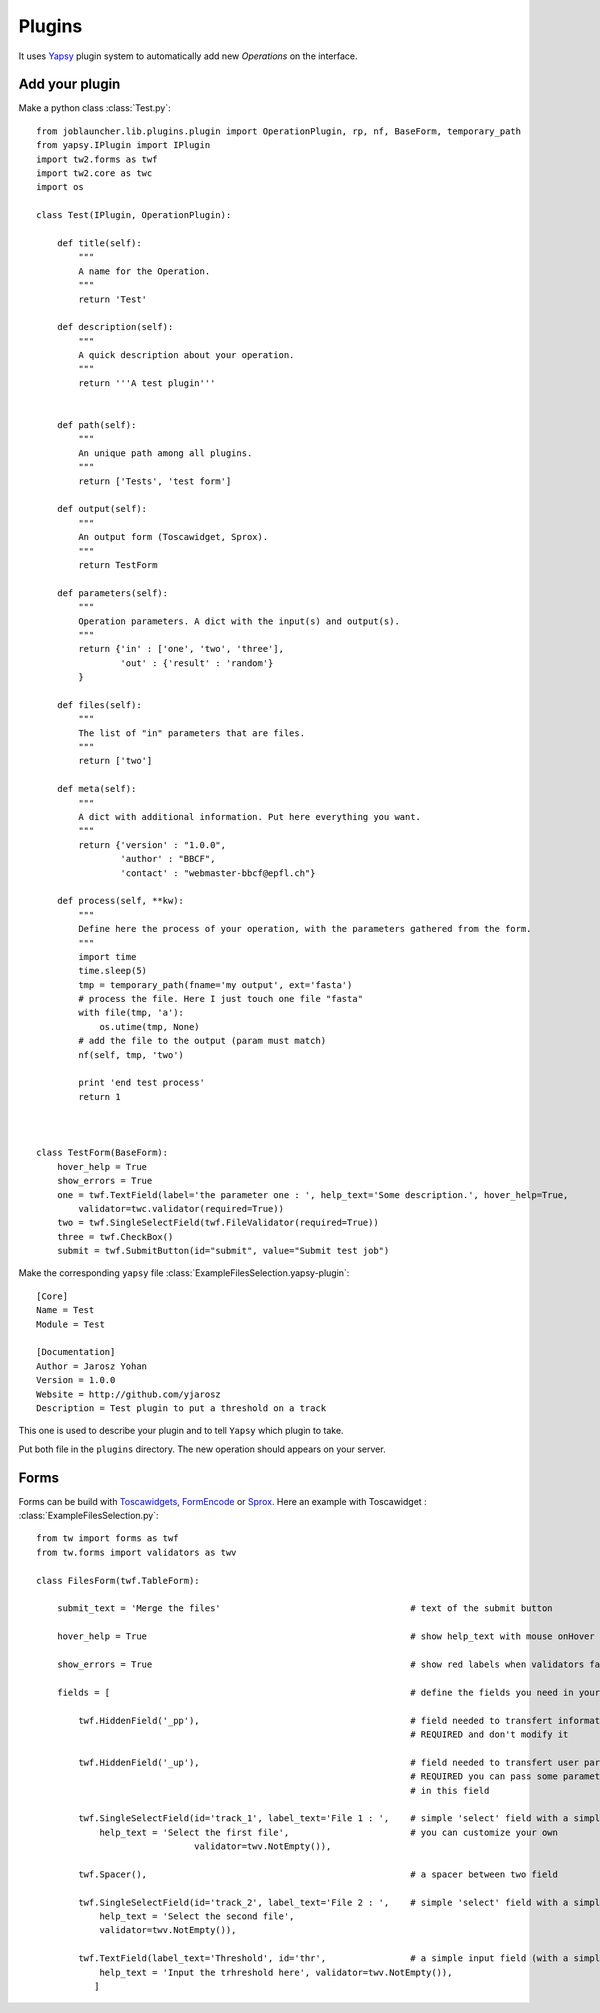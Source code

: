 .. _plugins:

#######
Plugins
#######

It uses `Yapsy <http://yapsy.sourceforge.net/>`_ plugin system to automatically add new *Operations* on the interface.

'''''''''''''''
Add your plugin
'''''''''''''''

Make a python class :class:`Test.py`::

    from joblauncher.lib.plugins.plugin import OperationPlugin, rp, nf, BaseForm, temporary_path
    from yapsy.IPlugin import IPlugin
    import tw2.forms as twf
    import tw2.core as twc
    import os

    class Test(IPlugin, OperationPlugin):

        def title(self):
            """
            A name for the Operation.
            """
            return 'Test'

        def description(self):
            """
            A quick description about your operation.
            """
            return '''A test plugin'''


        def path(self):
            """
            An unique path among all plugins.
            """
            return ['Tests', 'test form']

        def output(self):
            """
            An output form (Toscawidget, Sprox).
            """
            return TestForm

        def parameters(self):
            """
            Operation parameters. A dict with the input(s) and output(s).
            """
            return {'in' : ['one', 'two', 'three'],
                    'out' : {'result' : 'random'}
            }

        def files(self):
            """
            The list of "in" parameters that are files.
            """
            return ['two']

        def meta(self):
            """
            A dict with additional information. Put here everything you want.
            """
            return {'version' : "1.0.0",
                    'author' : "BBCF",
                    'contact' : "webmaster-bbcf@epfl.ch"}

        def process(self, **kw):
            """
            Define here the process of your operation, with the parameters gathered from the form.
            """
            import time
            time.sleep(5)
            tmp = temporary_path(fname='my output', ext='fasta')
            # process the file. Here I just touch one file "fasta"
            with file(tmp, 'a'):
                os.utime(tmp, None)
            # add the file to the output (param must match)
            nf(self, tmp, 'two')

            print 'end test process'
            return 1



    class TestForm(BaseForm):
        hover_help = True
        show_errors = True
        one = twf.TextField(label='the parameter one : ', help_text='Some description.', hover_help=True,
            validator=twc.validator(required=True))
        two = twf.SingleSelectField(twf.FileValidator(required=True))
        three = twf.CheckBox()
        submit = twf.SubmitButton(id="submit", value="Submit test job")





Make the corresponding ``yapsy`` file :class:`ExampleFilesSelection.yapsy-plugin`::

    [Core]
    Name = Test
    Module = Test

    [Documentation]
    Author = Jarosz Yohan
    Version = 1.0.0
    Website = http://github.com/yjarosz
    Description = Test plugin to put a threshold on a track


This one is used to describe your plugin and to tell ``Yapsy`` which plugin to take.


Put both file in the ``plugins`` directory. The new operation should appears on your server.


'''''
Forms
'''''

Forms can be build with `Toscawidgets <http://toscawidgets.org/>`_, `FormEncode <http://www.formencode.org/>`_ or `Sprox <http://sprox.org/>`_.
Here an example with Toscawidget : :class:`ExampleFilesSelection.py`::

    from tw import forms as twf
    from tw.forms import validators as twv

    class FilesForm(twf.TableForm):

        submit_text = 'Merge the files'                                    # text of the submit button

        hover_help = True                                                  # show help_text with mouse onHover

        show_errors = True                                                 # show red labels when validators failed

        fields = [                                                         # define the fields you need in your form

            twf.HiddenField('_pp'),                                        # field needed to transfert information to the validation system
                                                                           # REQUIRED and don't modify it

            twf.HiddenField('_up'),                                        # field needed to transfert user parameters if needed
                                                                           # REQUIRED you can pass some parameters needed by your application
                                                                           # in this field

            twf.SingleSelectField(id='track_1', label_text='File 1 : ',    # simple 'select' field with a simple validator
                help_text = 'Select the first file',                       # you can customize your own
                                  validator=twv.NotEmpty()),

            twf.Spacer(),                                                  # a spacer between two field

            twf.SingleSelectField(id='track_2', label_text='File 2 : ',    # simple 'select' field with a simple validator
                help_text = 'Select the second file',
                validator=twv.NotEmpty()),

            twf.TextField(label_text='Threshold', id='thr',                # a simple input field (with a simple validator)
                help_text = 'Input the trhreshold here', validator=twv.NotEmpty()),
               ]







